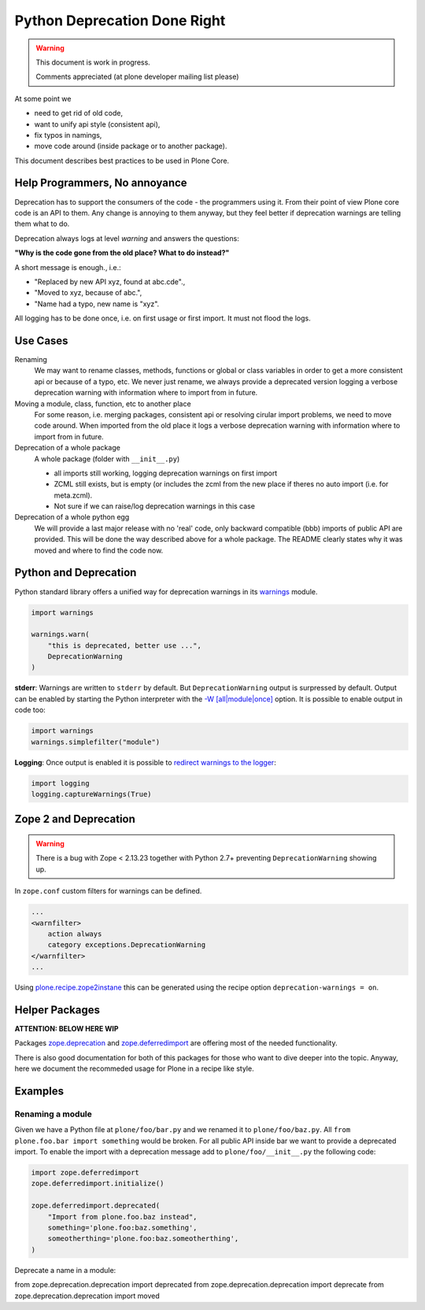 Python Deprecation Done Right
=============================

.. warning::

    This document is work in progress.

    Comments appreciated (at plone developer mailing list please)

At some point we

- need to get rid of old code,
- want to unify api style (consistent api),
- fix typos in namings,
- move code around (inside package or to another package).

This document describes best practices to be used in Plone Core.

Help Programmers, No annoyance
------------------------------

Deprecation has to support the consumers of the code - the programmers using it.
From their point of view Plone core code is an API to them.
Any change is annoying to them anyway, but they feel better if deprecation warnings are telling them what to do.

Deprecation always logs at level *warning* and answers the questions:

**"Why is the code gone from the old place? What to do instead?"**

A short message is enough., i.e.:

- "Replaced by new API xyz, found at abc.cde".,
- "Moved to xyz, because of abc.",
- "Name had a typo, new name is "xyz".

All logging has to be done once, i.e. on first usage or first import.
It must not flood the logs.

Use Cases
---------

Renaming
    We may want to rename classes, methods, functions or global or class variables in order to get a more consistent api or because of a typo, etc.
    We never just rename, we always provide a deprecated version logging a verbose deprecation warning with information where to
    import from in future.


Moving a module, class, function, etc to another place
    For some reason, i.e. merging packages, consistent api or resolving cirular import problems, we need to move code around.
    When imported from the old place it logs a verbose deprecation warning with information where to import from in future.

Deprecation of a whole package
    A whole package (folder with ``__init__.py``)

    - all imports still working, logging deprecation warnings on first import
    - ZCML still exists, but is empty (or includes the zcml from the new place if theres no auto import (i.e. for meta.zcml).
    - Not sure if we can raise/log deprecation warnings in this case

Deprecation of a whole python egg
    We will provide a last major release with no 'real' code, only backward compatible (bbb) imports of public API are provided.
    This will be done the way described above for a whole package.
    The README clearly states why it was moved and where to find the code now.


Python and Deprecation
----------------------

Python standard library offers a unified way for deprecation warnings in its `warnings <https://docs.python.org/2/library/warnings.html>`_ module.

.. code-block:: python

    import warnings

    warnings.warn(
        "this is deprecated, better use ...",
        DeprecationWarning
    )

**stderr**: Warnings are written to ``stderr`` by default.
But ``DeprecationWarning`` output is surpressed by default.
Output can be enabled by starting the Python interpreter with the `-W [all|module|once] <https://docs.python.org/2/using/cmdline.html#cmdoption-W>`_ option. It is possible to enable output in code too:

.. code-block:: python

    import warnings
    warnings.simplefilter("module")

**Logging**: Once output is enabled it is possible to `redirect warnings to the logger <https://docs.python.org/2/library/logging.html#logging.captureWarnings>`_:

.. code-block:: python

    import logging
    logging.captureWarnings(True)

Zope 2 and Deprecation
----------------------

.. warning::

    There is a bug with Zope < 2.13.23 together with Python 2.7+ preventing ``DeprecationWarning`` showing up.

In ``zope.conf`` custom filters for warnings can be defined.

.. code-block:: xml

    ...
    <warnfilter>
        action always
        category exceptions.DeprecationWarning
    </warnfilter>
    ...

Using `plone.recipe.zope2instane <https://pypi.python.org/pypi/plone.recipe.zope2instance>`_ this can be generated using the recipe option ``deprecation-warnings = on``.


Helper Packages
---------------

**ATTENTION: BELOW HERE WIP**

Packages `zope.deprecation <https://pypi.python.org/pypi/zope.deprecation/>`_ and `zope.deferredimport <https://pypi.python.org/pypi/zope.deferredimport/>`_ are offering most of the needed functionality.

There is also good documentation for both of this packages for those who want to dive deeper into the topic.
Anyway, here we document the recommeded usage for Plone in a recipe like style.

Examples
--------

Renaming a module
~~~~~~~~~~~~~~~~~

Given we have a Python file at ``plone/foo/bar.py`` and we renamed it to ``plone/foo/baz.py``.
All ``from plone.foo.bar import something`` would be broken.
For all public API inside bar we want to provide a deprecated import.
To enable the import with a deprecation message add to ``plone/foo/__init__.py`` the following code:

.. code-block:: python

    import zope.deferredimport
    zope.deferredimport.initialize()

    zope.deferredimport.deprecated(
        "Import from plone.foo.baz instead",
        something='plone.foo:baz.something',
        someotherthing='plone.foo:baz.someotherthing',
    )


Deprecate a name in a module:


from zope.deprecation.deprecation import deprecated
from zope.deprecation.deprecation import deprecate
from zope.deprecation.deprecation import moved
